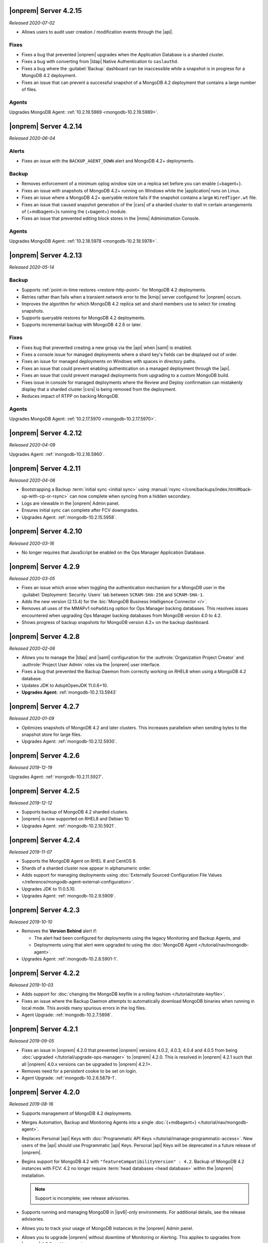 .. _opsmgr-server-4.2.15:

|onprem| Server 4.2.15
~~~~~~~~~~~~~~~~~~~~~~

*Released 2020-07-02*

- Allows users to audit user creation / modification events through the
  |api|.

Fixes
`````

- Fixes a bug that prevented |onprem| upgrades when the Application
  Database is a sharded cluster.

- Fixes a bug with converting from |ldap| Native Authentication to
  ``saslauthd``.

- Fixes a bug where the :guilabel:`Backup` dashboard can be
  inaccessible while a snapshot is in progress for a MongoDB 4.2
  deployment.

- Fixes an issue that can prevent a successful snapshot of a MongoDB
  4.2 deployment that contains a large number of files.

Agents
``````
Upgrades MongoDB Agent: :ref:`10.2.19.5989 <mongodb-10.2.19.5989>`.

.. _opsmgr-server-4.2.14:

|onprem| Server 4.2.14
~~~~~~~~~~~~~~~~~~~~~~

*Released 2020-06-04*

Alerts
``````

- Fixes an issue with the ``BACKUP_AGENT_DOWN`` alert and MongoDB 4.2+
  deployments. 

Backup
``````

- Removes enforcement of a minimum oplog window size on a replica set
  before you can enable {+bagent+}. 

- Fixes an issue with snapshots of MongoDB 4.2+ running on Windows while
  the |application| runs on Linux.

- Fixes an issue where a MongoDB 4.2+ queryable restore fails if the
  snapshot contains a large ``WiredTiger.wt`` file.

- Fixes an issue that caused snapshot generation of the |csrs| of a
  sharded cluster to stall in certain arrangements of {+mdbagent+}\s
  running the {+bagent+} module.

- Fixes an issue that prevented editing block stores in the |mms|
  Administration Console.

Agents
``````
Upgrades MongoDB Agent: :ref:`10.2.18.5978 <mongodb-10.2.18.5978>`.


.. _opsmgr-server-4.2.13:

|onprem| Server 4.2.13
~~~~~~~~~~~~~~~~~~~~~~

*Released 2020-05-14*

Backup
``````

- Supports :ref:`point-in-time restores <restore-http-point>` for
  MongoDB 4.2 deployments.

- Retries rather than fails when a transient network error to the
  |kmip| server configured for |onprem| occurs.

- Improves the algorithm for which MongoDB 4.2 replica set and shard
  members use to select for creating snapshots.

- Supports queryable restores for MongoDB 4.2 deployments.

- Supports incremental backup with MongoDB 4.2.6 or later.

Fixes
`````

- Fixes bug that prevented creating a new group via the |api| when
  |saml| is enabled.

- Fixes a console issue for managed deployments where a shard key's
  fields can be displayed out of order.

- Fixes an issue for managed deployments on Windows with spaces in
  directory paths.

- Fixes an issue that could prevent enabling authentication on a
  managed deployment through the |api|.

- Fixes an issue that could prevent managed deployments from upgrading
  to a custom MongoDB build.

- Fixes issue in console for managed deployments where the Review and
  Deploy confirmation can mistakenly display that a sharded cluster
  |csrs| is being removed from the deployment.

- Reduces impact of RTPP on backing MongoDB.

Agents
``````

Upgrades MongoDB Agent: :ref:`10.2.17.5970 <mongodb-10.2.17.5970>`.

.. _opsmgr-server-4.2.12:

|onprem| Server 4.2.12
~~~~~~~~~~~~~~~~~~~~~~

*Released 2020-04-09*

Upgrades Agent: :ref:`mongodb-10.2.16.5960`.

.. _opsmgr-server-4.2.11:

|onprem| Server 4.2.11
~~~~~~~~~~~~~~~~~~~~~~

*Released 2020-04-06*

- Bootstrapping a Backup
  :term:`initial sync <initial sync>` using
  :manual:`rsync </core/backups/index.html#back-up-with-cp-or-rsync>` 
  can now complete when syncing from a hidden secondary.
- Logs are viewable in the |onprem| Admin panel.
- Ensures initial sync can complete after FCV downgrades.
- Upgrades Agent: :ref:`mongodb-10.2.15.5958`.

.. _opsmgr-server-4.2.10:

|onprem| Server 4.2.10
~~~~~~~~~~~~~~~~~~~~~~

*Released 2020-03-16*

- No longer requires that JavaScript be enabled on the Ops Manager
  Application Database.

.. _opsmgr-server-4.2.9:

|onprem| Server 4.2.9
~~~~~~~~~~~~~~~~~~~~~

*Released 2020-03-05*

- Fixes an issue which arose when toggling the authentication mechanism
  for a MongoDB user in the :guilabel:`Deployment: Security: Users` tab
  between ``SCRAM-SHA-256`` and ``SCRAM-SHA-1``.

- Adds the new version (2.13.4) for the
  :bic:`MongoDB Business Intelligence Connector </>`.

- Removes all uses of the MMAPv1 ``noPadding`` option for Ops Manager
  backing databases. This resolves issues encountered when upgrading
  Ops Manager backing databases from MongoDB version 4.0 to 4.2.

- Shows progress of backup snapshots for MongoDB version 4.2+ on the
  backup dashboard.

.. _opsmgr-server-4.2.8:

|onprem| Server 4.2.8
~~~~~~~~~~~~~~~~~~~~~

*Released 2020-02-06*

- Allows you to manage the |ldap| and |saml| configuration for the
  :authrole:`Organization Project Creator` and
  :authrole:`Project User Admin` roles via the |onprem| user interface.

- Fixes a bug that prevented the Backup Daemon from correctly working
  on RHEL8 when using a MongoDB 4.2 database.

- Updates JDK to AdoptOpenJDK 11.0.6+10.

- **Upgrades Agent:** :ref:`mongodb-10.2.13.5943`

.. _opsmgr-server-4.2.7:

|onprem| Server 4.2.7
~~~~~~~~~~~~~~~~~~~~~

*Released 2020-01-09*

- Optimizes snapshots of MongoDB 4.2 and later clusters. This increases
  parallelism when sending bytes to the snapshot store for large files.
- Upgrades Agent: :ref:`mongodb-10.2.12.5930`.

.. _opsmgr-server-4.2.6:

|onprem| Server 4.2.6
~~~~~~~~~~~~~~~~~~~~~

*Released 2019-12-19*

Upgrades Agent: :ref:`mongodb-10.2.11.5927`.

.. _opsmgr-server-4.2.5:

|onprem| Server 4.2.5
~~~~~~~~~~~~~~~~~~~~~

*Released 2019-12-12*

- Supports backup of MongoDB 4.2 sharded clusters.

- |onprem| is now supported on RHEL8 and Debian 10.

- Upgrades Agent: :ref:`mongodb-10.2.10.5921`.

.. _opsmgr-server-4.2.4:

|onprem| Server 4.2.4
~~~~~~~~~~~~~~~~~~~~~

*Released 2019-11-07*

- Supports the MongoDB Agent on RHEL 8 and CentOS 8.

- Shards of a sharded cluster now appear in alphanumeric order.

- Adds support for managing deployments using
  :doc:`Externally Sourced Configuration File Values </reference/mongodb-agent-external-configuration>`.

- Upgrades JDK to 11.0.5.10.

- Upgrades Agent: :ref:`mongodb-10.2.9.5909`.

.. _opsmgr-server-4.2.3:

|onprem| Server 4.2.3
~~~~~~~~~~~~~~~~~~~~~

*Released 2019-10-10*

- Removes the **Version Behind** alert if:

  - The alert had been configured for deployments using the legacy
    Monitoring and Backup Agents, and
  - Deployments using that alert were upgraded to using the
    :doc:`MongoDB Agent </tutorial/nav/mongodb-agent>`.


- Upgrades Agent: :ref:`mongodb-10.2.8.5901-1`.

.. _opsmgr-server-4.2.2:

|onprem| Server 4.2.2
~~~~~~~~~~~~~~~~~~~~~

*Released 2019-10-03*

- Adds support for
  :doc:`changing the MongoDB keyfile in a rolling fashion </tutorial/rotate-keyfile>`.

- Fixes an issue where the Backup Daemon attempts to automatically
  download MongoDB binaries when running in local mode. This avoids
  many spurious errors in the log files.

- Agent Upgrade: :ref:`mongodb-10.2.7.5898`.

.. _opsmgr-server-4.2.1:

|onprem| Server 4.2.1
~~~~~~~~~~~~~~~~~~~~~

*Released 2019-09-05*

- Fixes an issue in |onprem| 4.2.0 that prevented |onprem|
  versions 4.0.2, 4.0.3, 4.0.4 and 4.0.5 from being :doc:`upgraded
  </tutorial/upgrade-ops-manager>` to |onprem| 4.2.0. This is
  resolved in |onprem| 4.2.1 such that all |onprem| 4.0.x
  versions can be upgraded to |onprem| 4.2.1+.

- Removes need for a persistent cookie to be set on login.

- Agent Upgrade: :ref:`mongodb-10.2.6.5879-1`.

.. _opsmgr-server-4.2.0:

|onprem| Server 4.2.0
~~~~~~~~~~~~~~~~~~~~~

*Released 2019-08-16*

- Supports management of MongoDB 4.2 deployments.

- Merges Automation, Backup and Monitoring Agents into a single
  :doc:`{+mdbagent+} </tutorial/nav/mongodb-agent>`.

- Replaces Personal |api| Keys with
  :doc:`Programmatic API Keys </tutorial/manage-programmatic-access>`.
  New users of the |api| should use Programmatic |api| Keys. Personal
  |api| Keys will be deprecated in a future release of |onprem|.

- Begins support for MongoDB 4.2 with ``"featureCompatibilityVersion" :
  4.2``. Backup of MongoDB 4.2 instances with FCV: 4.2 no longer
  require :term:`head databases <head database>` within the |onprem|
  installation.

  .. note:: Support is incomplete; see release advisories.

- Supports running and managing MongoDB in |ipv6|\-only environments.
  For additional details, see the release advisories.

- Allows you to track your usage of MongoDB instances in the |onprem|
  Admin panel.

- Allows you to upgrade |onprem| without downtime of Monitoring or
  Alerting. This applies to upgrades from |onprem| 4.2.0 and later
  versions.

- Containerizes |onprem| in a Docker Container for use with the
  :k8s:`MongoDB Enterprise Kubernetes Operator </>`. This support is
  currently in alpha and not recommended for production use.

- Supports :doc:`SAML authentication </tutorial/configure-for-saml-authentication>`.

- Removes the Version Manager.

- Disables weak |tls| ciphers.

  .. hlist::
     :columns: 2

     - ``SSL_DHE_DSS_WITH_3DES_EDE_CBC_SHA``
     - ``SSL_DHE_DSS_WITH_DES_CBC_SHA``
     - ``SSL_DHE_RSA_EXPORT_WITH_DES40_CBC_SHA``
     - ``SSL_DHE_RSA_WITH_3DES_EDE_CBC_SHA``
     - ``SSL_DHE_RSA_WITH_DES_CBC_SHA``
     - ``SSL_RSA_EXPORT_WITH_DES40_CBC_SHA``
     - ``SSL_RSA_EXPORT_WITH_RC4_40_MD5``
     - ``TLS_DHE_DSS_WITH_AES_128_CBC_SHA256``
     - ``TLS_DHE_DSS_WITH_AES_128_CBC_SHA``
     - ``TLS_DHE_DSS_WITH_AES_256_CBC_SHA256``
     - ``TLS_DHE_DSS_WITH_AES_256_CBC_SHA``
     - ``TLS_DHE_RSA_WITH_AES_128_CBC_SHA256``
     - ``TLS_DHE_RSA_WITH_AES_128_CBC_SHA``
     - ``TLS_DHE_RSA_WITH_AES_128_GCM_SHA256``
     - ``TLS_DHE_RSA_WITH_AES_256_CBC_SHA256``
     - ``TLS_DHE_RSA_WITH_AES_256_CBC_SHA``
     - ``TLS_DHE_RSA_WITH_AES_256_GCM_SHA384``
     - ``TLS_ECDHE_RSA_WITH_AES_128_CBC_SHA256``
     - ``TLS_ECDHE_RSA_WITH_AES_256_CBC_SHA384``

  .. seealso:: :setting:`mms.disableCiphers`

Platform Support
````````````````

- |onprem| supports the following new platforms:

  - SUSE Linux 15

- |onprem| no longer supports the following platforms:

  - Debian 8
  - Ubuntu 14.04
  - Windows Server 2008R2

- |onprem| has deprecated the following platforms. These platforms will
  not be supported in a future |onprem| release:

  - Windows Server 2012
